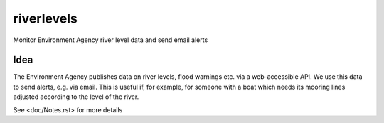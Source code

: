 ===========
riverlevels
===========

Monitor Environment Agency river level data and send email alerts

Idea
====

The Environment Agency publishes data on river levels, flood warnings
etc. via a web-accessible API.  We use this data to send alerts,
e.g. via email.  This is useful if, for example, for someone with a
boat which needs its mooring lines adjusted according to the level of
the river.

See <doc/Notes.rst> for more details

